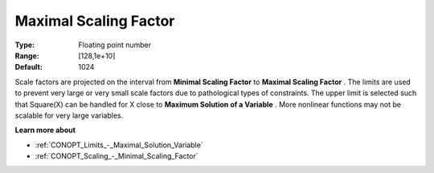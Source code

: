 .. _CONOPT_Scaling_-_Maximal_Scaling_Factor:

Maximal Scaling Factor
======================



:Type:	Floating point number	
:Range:	[128,1e+10]	
:Default:	1024	



Scale factors are projected on the interval from **Minimal Scaling Factor**  to **Maximal Scaling Factor** . The limits are used to prevent very large or very small scale factors due to pathological types of constraints. The upper limit is selected such that Square(X) can be handled for X close to **Maximum Solution of a Variable** . More nonlinear functions may not be scalable for very large variables.



**Learn more about** 

*	:ref:`CONOPT_Limits_-_Maximal_Solution_Variable`  
*	:ref:`CONOPT_Scaling_-_Minimal_Scaling_Factor`  
